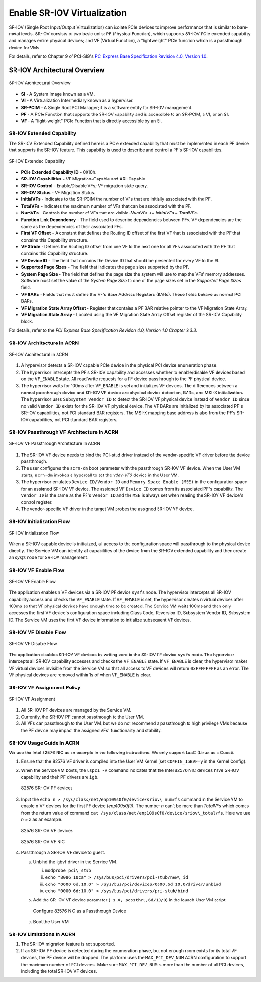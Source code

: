 .. _sriov_virtualization:

Enable SR-IOV Virtualization
############################

SR-IOV (Single Root Input/Output Virtualization) can isolate PCIe devices
to improve performance that is similar to bare-metal levels. SR-IOV consists
of two basic units: PF (Physical Function), which supports SR-IOV PCIe
extended capability and manages entire physical devices; and VF (Virtual
Function), a "lightweight" PCIe function which is a passthrough device for
VMs.

For details, refer to Chapter 9 of PCI-SIG's
`PCI Express Base Specification Revision 4.0, Version 1.0
<https://pcisig.com/pci-express-architecture-configuration-space-test-specification-revision-40-version-10>`_.

SR-IOV Architectural Overview
*****************************

.. figure:: images/sriov-image1.png
   :align: center
   :name: SR-IOV-architecture-overview

   SR-IOV Architectural Overview

-  **SI** - A System Image known as a VM.

-  **VI** - A Virtualization Intermediary known as a hypervisor.

-  **SR-PCIM** - A Single Root PCI Manager; it is a software entity for
   SR-IOV management.

-  **PF** - A PCIe Function that supports the SR-IOV capability
   and is accessible to an SR-PCIM, a VI, or an SI.

-  **VF** - A "light-weight" PCIe Function that is directly accessible by an
   SI.

SR-IOV Extended Capability
--------------------------

The SR-IOV Extended Capability defined here is a PCIe extended
capability that must be implemented in each PF device that supports the
SR-IOV feature. This capability is used to describe and control a PF's
SR-IOV capabilities.

.. figure:: images/sriov-image2.png
   :align: center
   :name: SR-IOV-extended-capability

   SR-IOV Extended Capability

-  **PCIe Extended Capability ID** - 0010h.

-  **SR-IOV Capabilities** - VF Migration-Capable and ARI-Capable.

-  **SR-IOV Control** - Enable/Disable VFs; VF migration state query.

-  **SR-IOV Status** - VF Migration Status.

-  **InitialVFs** - Indicates to the SR-PCIM the number of VFs that are
   initially associated with the PF.

-  **TotalVFs** - Indicates the maximum number of VFs that can be
   associated with the PF.

-  **NumVFs** - Controls the number of VFs that are visible. *NumVFs* <=
   *InitialVFs* = *TotalVFs*.

-  **Function Link Dependency** - The field used to describe
   dependencies between PFs. VF dependencies are the same as the
   dependencies of their associated PFs.

-  **First VF Offset** - A constant that defines the Routing ID
   offset of the first VF that is associated with the PF that contains
   this Capability structure.

-  **VF Stride** - Defines the Routing ID offset from one VF to the
   next one for all VFs associated with the PF that contains this
   Capability structure.

-  **VF Device ID** - The field that contains the Device ID that should be
   presented for every VF to the SI.

-  **Supported Page Sizes** - The field that indicates the page sizes
   supported by the PF.

-  **System Page Size** - The field that defines the page size the system
   will use to map the VFs' memory addresses. Software must set the
   value of the *System Page Size* to one of the page sizes set in the
   *Supported Page Sizes* field.

-  **VF BARs** - Fields that must define the VF's Base Address
   Registers (BARs). These fields behave as normal PCI BARs.

-  **VF Migration State Array Offset** - Register that contains a
   PF BAR relative pointer to the VF Migration State Array.

-  **VF Migration State Array** - Located using the VF Migration
   State Array Offset register of the SR-IOV Capability block.

For details, refer to the *PCI Express Base Specification Revision 4.0, Version 1.0 Chapter 9.3.3*.

SR-IOV Architecture in ACRN
---------------------------

.. figure:: images/sriov-image3.png
   :align: center
   :name: SR-IOV-architecure-in-acrn

   SR-IOV Architectural in ACRN

1. A hypervisor detects a SR-IOV capable PCIe device in the physical PCI
   device enumeration phase.

2. The hypervisor intercepts the PF's SR-IOV capability and accesses whether
   to enable/disable VF devices based on the ``VF_ENABLE`` state. All
   read/write requests for a PF device passthrough to the PF physical
   device.

3. The hypervisor waits for 100ms after ``VF_ENABLE`` is set and initializes
   VF devices. The differences between a normal passthrough device and
   SR-IOV VF device are physical device detection, BARs, and MSI-X
   initialization. The hypervisor uses ``Subsystem Vendor ID`` to detect the
   SR-IOV VF physical device instead of ``Vendor ID`` since no valid
   ``Vendor ID`` exists for the SR-IOV VF physical device. The VF BARs are
   initialized by its associated PF's SR-IOV capabilities, not PCI
   standard BAR registers. The MSI-X mapping base address is also from the
   PF's SR-IOV capabilities, not PCI standard BAR registers.

SR-IOV Passthrough VF Architecture In ACRN
------------------------------------------

.. figure:: images/sriov-image4.png
   :align: center
   :name: SR-IOV-vf-passthrough

   SR-IOV VF Passthrough Architecture In ACRN

1. The SR-IOV VF device needs to bind the PCI-stud driver instead of the
   vendor-specific VF driver before the device passthrough.

2. The user configures the ``acrn-dm`` boot parameter with the passthrough
   SR-IOV VF device. When the User VM starts, ``acrn-dm`` invokes a
   hypercall to set the *vdev-VF0* device in the User VM.

3. The hypervisor emulates ``Device ID/Vendor ID`` and ``Memory Space Enable
   (MSE)`` in the configuration space for an assigned SR-IOV VF device. The
   assigned VF ``Device ID`` comes from its associated PF's capability. The
   ``Vendor ID`` is the same as the PF's ``Vendor ID`` and the ``MSE`` is always
   set when reading the SR-IOV VF device's control register.

4. The vendor-specific VF driver in the target VM probes the assigned SR-IOV
   VF device.

SR-IOV Initialization Flow
--------------------------

.. figure:: images/sriov-image5.png
   :align: center
   :name: SR-IOV-init-flow

   SR-IOV Initialization Flow

When a SR-IOV capable device is initialized, all access to the
configuration space will passthrough to the physical device directly.
The Service VM can identify all capabilities of the device from the SR-IOV
extended capability and then create an *sysfs* node for SR-IOV management.

SR-IOV VF Enable Flow
---------------------

.. figure:: images/sriov-image6.png
   :align: center
   :width: 900px
   :name: SR-IOV-enable-flow

   SR-IOV VF Enable Flow

The application enables n VF devices via a SR-IOV PF device ``sysfs`` node.
The hypervisor intercepts all SR-IOV capability access and checks the
``VF_ENABLE`` state. If ``VF_ENABLE`` is set, the hypervisor creates n
virtual devices after 100ms so that VF physical devices have enough time to
be created. The Service VM waits 100ms and then only accesses the first VF
device's configuration space including Class Code, Reversion ID, Subsystem
Vendor ID, Subsystem ID. The Service VM uses the first VF device
information to initialize subsequent VF devices.

SR-IOV VF Disable Flow
----------------------

.. figure:: images/sriov-image7.png
   :align: center
   :name: SR-IOV-disable-flow

   SR-IOV VF Disable Flow

The application disables SR-IOV VF devices by writing zero to the SR-IOV PF
device ``sysfs`` node. The hypervisor intercepts all SR-IOV capability
accesses and checks the ``VF_ENABLE`` state. If ``VF_ENABLE`` is clear, the
hypervisor makes VF virtual devices invisible from the Service VM so that all
access to VF devices will return ``0xFFFFFFFF`` as an error. The VF physical
devices are removed within 1s of when ``VF_ENABLE`` is clear.

SR-IOV VF Assignment Policy
---------------------------

.. figure:: images/sriov-image8.png
   :align: center
   :name: SR-IOV-vf-assignment

   SR-IOV VF Assignment

1. All SR-IOV PF devices are managed by the Service VM.

2. Currently, the SR-IOV PF cannot passthrough to the User VM.

3. All VFs can passthrough to the User VM, but we do not recommend
   a passthrough to high privilege VMs because the PF device may impact
   the assigned VFs' functionality and stability.

SR-IOV Usage Guide In ACRN
--------------------------

We use the Intel 82576 NIC as an example in the following instructions. We
only support LaaG (Linux as a Guest).

1. Ensure that the 82576 VF driver is compiled into the User VM Kernel
   (set ``CONFIG_IGBVF=y`` in the Kernel Config).

#. When the Service VM boots, the ``lspci -v`` command indicates
   that the Intel 82576 NIC devices have SR-IOV capability and their PF
   drivers are ``igb``.

   .. figure:: images/sriov-image9.png
      :align: center
      :name: 82576-pf

      82576 SR-IOV PF devices

#. Input the ``echo n > /sys/class/net/enp109s0f0/device/sriov\_numvfs``
   command in the Service VM to enable n VF devices for the first PF
   device (\ *enp109s0f0)*. The number *n* can't be more than *TotalVFs*
   which comes from the return value of command
   ``cat /sys/class/net/enp109s0f0/device/sriov\_totalvfs``. Here we
   use *n = 2* as an example.

   .. figure:: images/sriov-image10.png
      :align: center
      :name: 82576-vf

      82576 SR-IOV VF devices

   .. figure:: images/sriov-image11.png
      :align: center
      :name: 82576-vf-nic

      82576 SR-IOV VF NIC

#. Passthrough a SR-IOV VF device to guest.

   a. Unbind the igbvf driver in the Service VM.

      i.   ``modprobe pci\_stub``

      ii.  ``echo "8086 10ca" > /sys/bus/pci/drivers/pci-stub/new\_id``

      iii. ``echo "0000:6d:10.0" > /sys/bus/pci/devices/0000:6d:10.0/driver/unbind``

      iv.  ``echo "0000:6d:10.0" > /sys/bus/pci/drivers/pci-stub/bind``

   b. Add the SR-IOV VF device parameter (``-s X, passthru,6d/10/0``) in
      the launch User VM script

      .. figure:: images/sriov-image12.png
         :align: center
         :name: 82576-nic-passthru

         Configure 82576 NIC as a Passthrough Device

   c. Boot the User VM

SR-IOV Limitations In ACRN
--------------------------

1. The SR-IOV migration feature is not supported.

2. If an SR-IOV PF device is detected during the enumeration phase, but
   not enough room exists for its total VF devices, the PF device will be
   dropped. The platform uses the ``MAX_PCI_DEV_NUM`` ACRN configuration to
   support the maximum number of PCI devices. Make sure ``MAX_PCI_DEV_NUM`` is
   more than the number of all PCI devices, including the total SR-IOV VF
   devices.
